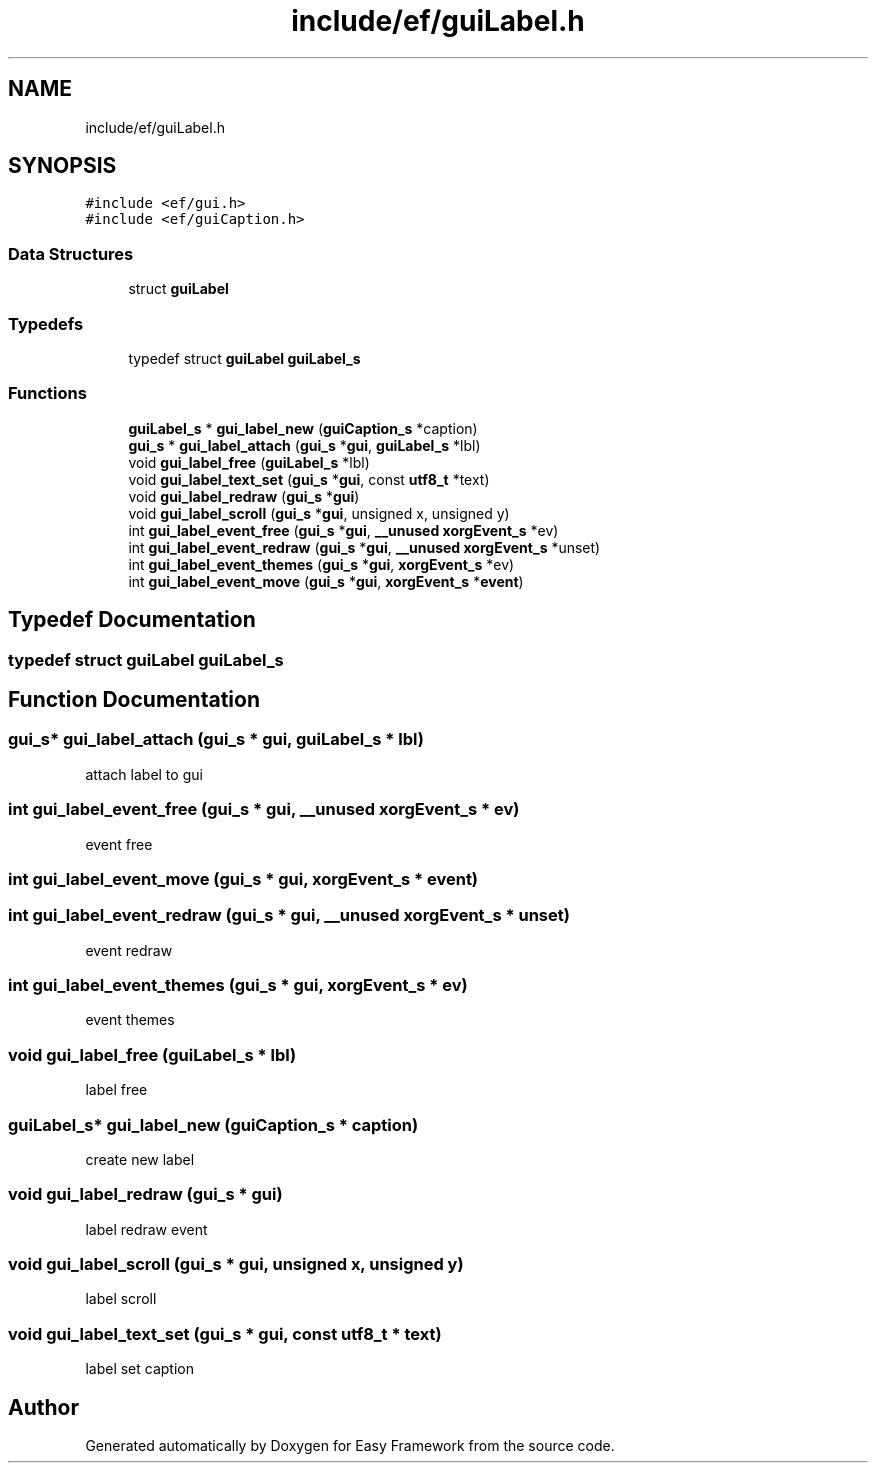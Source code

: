 .TH "include/ef/guiLabel.h" 3 "Fri May 15 2020" "Version 0.4.5" "Easy Framework" \" -*- nroff -*-
.ad l
.nh
.SH NAME
include/ef/guiLabel.h
.SH SYNOPSIS
.br
.PP
\fC#include <ef/gui\&.h>\fP
.br
\fC#include <ef/guiCaption\&.h>\fP
.br

.SS "Data Structures"

.in +1c
.ti -1c
.RI "struct \fBguiLabel\fP"
.br
.in -1c
.SS "Typedefs"

.in +1c
.ti -1c
.RI "typedef struct \fBguiLabel\fP \fBguiLabel_s\fP"
.br
.in -1c
.SS "Functions"

.in +1c
.ti -1c
.RI "\fBguiLabel_s\fP * \fBgui_label_new\fP (\fBguiCaption_s\fP *caption)"
.br
.ti -1c
.RI "\fBgui_s\fP * \fBgui_label_attach\fP (\fBgui_s\fP *\fBgui\fP, \fBguiLabel_s\fP *lbl)"
.br
.ti -1c
.RI "void \fBgui_label_free\fP (\fBguiLabel_s\fP *lbl)"
.br
.ti -1c
.RI "void \fBgui_label_text_set\fP (\fBgui_s\fP *\fBgui\fP, const \fButf8_t\fP *text)"
.br
.ti -1c
.RI "void \fBgui_label_redraw\fP (\fBgui_s\fP *\fBgui\fP)"
.br
.ti -1c
.RI "void \fBgui_label_scroll\fP (\fBgui_s\fP *\fBgui\fP, unsigned x, unsigned y)"
.br
.ti -1c
.RI "int \fBgui_label_event_free\fP (\fBgui_s\fP *\fBgui\fP, \fB__unused\fP \fBxorgEvent_s\fP *ev)"
.br
.ti -1c
.RI "int \fBgui_label_event_redraw\fP (\fBgui_s\fP *\fBgui\fP, \fB__unused\fP \fBxorgEvent_s\fP *unset)"
.br
.ti -1c
.RI "int \fBgui_label_event_themes\fP (\fBgui_s\fP *\fBgui\fP, \fBxorgEvent_s\fP *ev)"
.br
.ti -1c
.RI "int \fBgui_label_event_move\fP (\fBgui_s\fP *\fBgui\fP, \fBxorgEvent_s\fP *\fBevent\fP)"
.br
.in -1c
.SH "Typedef Documentation"
.PP 
.SS "typedef struct \fBguiLabel\fP \fBguiLabel_s\fP"

.SH "Function Documentation"
.PP 
.SS "\fBgui_s\fP* gui_label_attach (\fBgui_s\fP * gui, \fBguiLabel_s\fP * lbl)"
attach label to gui 
.SS "int gui_label_event_free (\fBgui_s\fP * gui, \fB__unused\fP \fBxorgEvent_s\fP * ev)"
event free 
.SS "int gui_label_event_move (\fBgui_s\fP * gui, \fBxorgEvent_s\fP * event)"

.SS "int gui_label_event_redraw (\fBgui_s\fP * gui, \fB__unused\fP \fBxorgEvent_s\fP * unset)"
event redraw 
.SS "int gui_label_event_themes (\fBgui_s\fP * gui, \fBxorgEvent_s\fP * ev)"
event themes 
.SS "void gui_label_free (\fBguiLabel_s\fP * lbl)"
label free 
.SS "\fBguiLabel_s\fP* gui_label_new (\fBguiCaption_s\fP * caption)"
create new label 
.SS "void gui_label_redraw (\fBgui_s\fP * gui)"
label redraw event 
.SS "void gui_label_scroll (\fBgui_s\fP * gui, unsigned x, unsigned y)"
label scroll 
.SS "void gui_label_text_set (\fBgui_s\fP * gui, const \fButf8_t\fP * text)"
label set caption 
.SH "Author"
.PP 
Generated automatically by Doxygen for Easy Framework from the source code\&.
